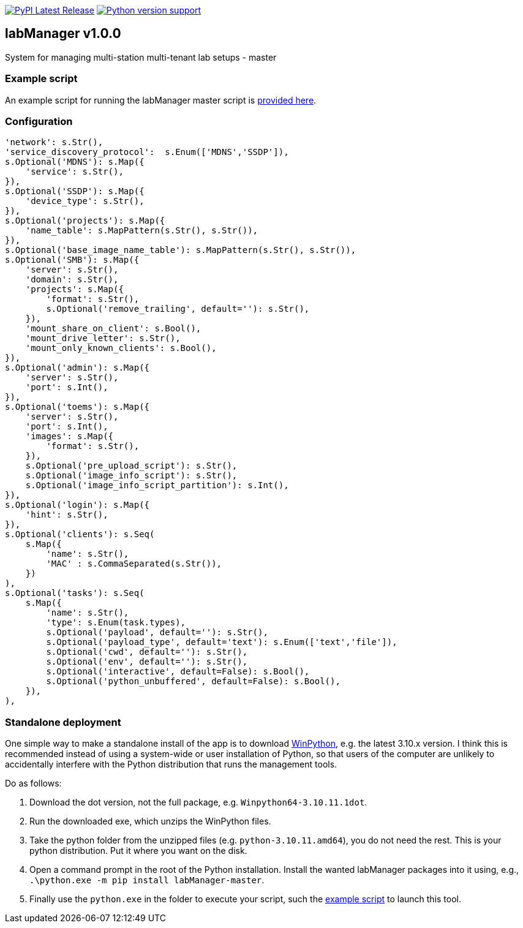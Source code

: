 :tool-name: master

:repo-home: https://github.com/dcnieho/labManager/tree/master
:doc-images: https://github.com/dcnieho/labManager/raw/master/docs

image:https://img.shields.io/pypi/v/labManager-{tool-name}.svg[PyPI Latest Release, link=https://pypi.org/project/labManager-{tool-name}/] image:https://img.shields.io/pypi/pyversions/labManager-{tool-name}.svg[Python version support, link=https://pypi.org/project/labManager-{tool-name}/]

== labManager v1.0.0
System for managing multi-station multi-tenant lab setups - {tool-name}

=== Example script
An example script for running the labManager {tool-name} script is link:{repo-home}/example-scripts/{tool-name}.py[provided here].

=== Configuration
[source,python,indent=0]
----
    'network': s.Str(),
    'service_discovery_protocol':  s.Enum(['MDNS','SSDP']),
    s.Optional('MDNS'): s.Map({
        'service': s.Str(),
    }),
    s.Optional('SSDP'): s.Map({
        'device_type': s.Str(),
    }),
    s.Optional('projects'): s.Map({
        'name_table': s.MapPattern(s.Str(), s.Str()),
    }),
    s.Optional('base_image_name_table'): s.MapPattern(s.Str(), s.Str()),
    s.Optional('SMB'): s.Map({
        'server': s.Str(),
        'domain': s.Str(),
        'projects': s.Map({
            'format': s.Str(),
            s.Optional('remove_trailing', default=''): s.Str(),
        }),
        'mount_share_on_client': s.Bool(),
        'mount_drive_letter': s.Str(),
        'mount_only_known_clients': s.Bool(),
    }),
    s.Optional('admin'): s.Map({
        'server': s.Str(),
        'port': s.Int(),
    }),
    s.Optional('toems'): s.Map({
        'server': s.Str(),
        'port': s.Int(),
        'images': s.Map({
            'format': s.Str(),
        }),
        s.Optional('pre_upload_script'): s.Str(),
        s.Optional('image_info_script'): s.Str(),
        s.Optional('image_info_script_partition'): s.Int(),
    }),
    s.Optional('login'): s.Map({
        'hint': s.Str(),
    }),
    s.Optional('clients'): s.Seq(
        s.Map({
            'name': s.Str(),
            'MAC' : s.CommaSeparated(s.Str()),
        })
    ),
    s.Optional('tasks'): s.Seq(
        s.Map({
            'name': s.Str(),
            'type': s.Enum(task.types),
            s.Optional('payload', default=''): s.Str(),
            s.Optional('payload_type', default='text'): s.Enum(['text','file']),
            s.Optional('cwd', default=''): s.Str(),
            s.Optional('env', default=''): s.Str(),
            s.Optional('interactive', default=False): s.Bool(),
            s.Optional('python_unbuffered', default=False): s.Bool(),
        }),
    ),
----

=== Standalone deployment
One simple way to make a standalone install of the app is to download https://winpython.github.io/[WinPython], e.g. the latest 3.10.x version.
I think this is recommended instead of using a system-wide or user installation of Python, so that users of the computer are unlikely to accidentally interfere with the Python distribution that runs the management tools.

Do as follows:

1. Download the dot version, not the full package, e.g. `Winpython64-3.10.11.1dot`.
2. Run the downloaded exe, which unzips the WinPython files.
3. Take the python folder from the unzipped files (e.g. `python-3.10.11.amd64`), you do not need the rest. This is your python distribution. Put it where you want on the disk.
4. Open a command prompt in the root of the Python installation. Install the wanted labManager packages into it using, e.g., `.\python.exe -m pip install labManager-{tool-name}`.
5. Finally use the `python.exe` in the folder to execute your script, such the link:{repo-home}/example-scripts/{tool-name}.py[example script] to launch this tool.
